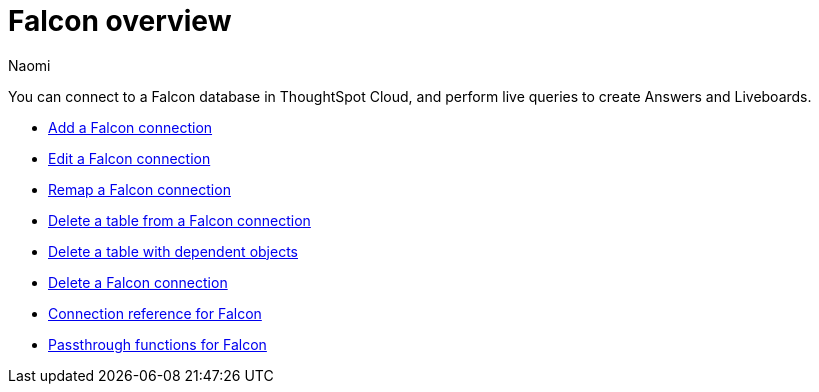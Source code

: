 = {connection} overview
:last_updated: 5/24/2023
:linkattrs:
:author: Naomi
:page-layout: default-cloud
:page-aliases:
:experimental:
:connection: Falcon
:description: You can connect to a Falcon database in ThoughtSpot Cloud, and perform live queries to create Answers and Liveboards.
:jira: SCAL-201648


You can connect to a {connection} database in ThoughtSpot Cloud, and perform live queries to create Answers and Liveboards.

* xref:connections-falcon-add.adoc[Add a {connection} connection]
* xref:connections-falcon-edit.adoc[Edit a {connection} connection]
* xref:connections-falcon-remap.adoc[Remap a {connection} connection]
* xref:connections-falcon-delete-table.adoc[Delete a table from a {connection} connection]
* xref:connections-falcon-delete-table-dependencies.adoc[Delete a table with dependent objects]
* xref:connections-falcon-delete.adoc[Delete a {connection} connection]
* xref:connections-falcon-reference.adoc[Connection reference for {connection}]
* xref:connections-falcon-passthrough.adoc[Passthrough functions for {connection}]